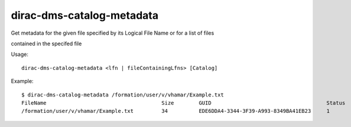 =================================
dirac-dms-catalog-metadata
=================================

Get metadata for the given file specified by its Logical File Name or for a list of files

contained in the specifed file

Usage::

   dirac-dms-catalog-metadata <lfn | fileContainingLfns> [Catalog]

 

Example::

  $ dirac-dms-catalog-metadata /formation/user/v/vhamar/Example.txt
  FileName                                     Size        GUID                                     Status   Checksum
  /formation/user/v/vhamar/Example.txt         34          EDE6DDA4-3344-3F39-A993-8349BA41EB23     1        eed20d47
